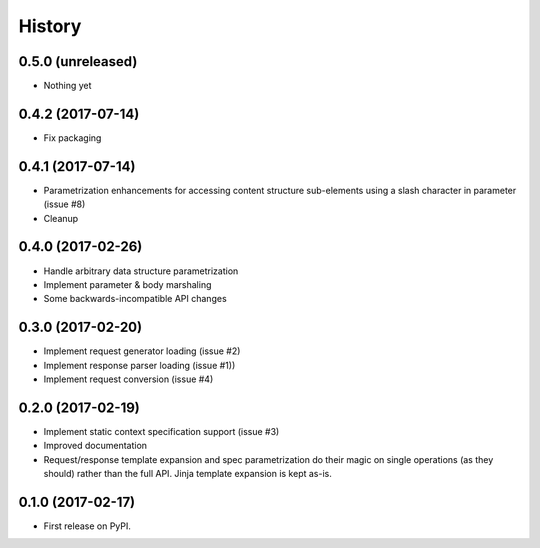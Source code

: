 =======
History
=======

0.5.0 (unreleased)
------------------

* Nothing yet

0.4.2 (2017-07-14)
-------------------

* Fix packaging

0.4.1 (2017-07-14)
-------------------

* Parametrization enhancements for accessing
  content structure sub-elements using a slash
  character in parameter (issue #8)
* Cleanup

0.4.0 (2017-02-26)
-------------------

* Handle arbitrary data structure parametrization
* Implement parameter & body marshaling
* Some backwards-incompatible API changes

0.3.0 (2017-02-20)
-------------------

* Implement request generator loading (issue #2)
* Implement response parser loading (issue #1))
* Implement request conversion (issue #4)

0.2.0 (2017-02-19)
------------------

* Implement static context specification support (issue #3)
* Improved documentation
* Request/response template expansion and spec parametrization
  do their magic on single operations (as they should) rather
  than the full API. Jinja template expansion is kept as-is.

0.1.0 (2017-02-17)
------------------

* First release on PyPI.
